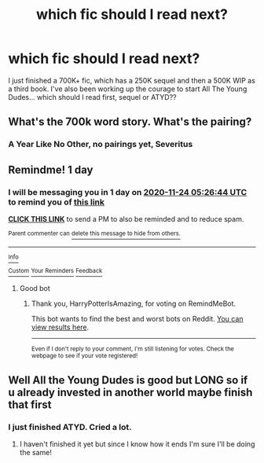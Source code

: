 #+TITLE: which fic should I read next?

* which fic should I read next?
:PROPERTIES:
:Author: Opening_Disaster6997
:Score: 3
:DateUnix: 1606078091.0
:DateShort: 2020-Nov-23
:FlairText: Request
:END:
I just finished a 700K+ fic, which has a 250K sequel and then a 500K WIP as a third book. I've also been working up the courage to start All The Young Dudes... which should I read first, sequel or ATYD??


** What's the 700k word story. What's the pairing?
:PROPERTIES:
:Author: ADrix216
:Score: 4
:DateUnix: 1606089239.0
:DateShort: 2020-Nov-23
:END:

*** A Year Like No Other, no pairings yet, Severitus
:PROPERTIES:
:Author: Opening_Disaster6997
:Score: 1
:DateUnix: 1606355883.0
:DateShort: 2020-Nov-26
:END:


** Remindme! 1 day
:PROPERTIES:
:Author: HarryPotterIsAmazing
:Score: 2
:DateUnix: 1606109204.0
:DateShort: 2020-Nov-23
:END:

*** I will be messaging you in 1 day on [[http://www.wolframalpha.com/input/?i=2020-11-24%2005:26:44%20UTC%20To%20Local%20Time][*2020-11-24 05:26:44 UTC*]] to remind you of [[https://np.reddit.com/r/HPfanfiction/comments/jz372f/which_fic_should_i_read_next/gdazuap/?context=3][*this link*]]

[[https://np.reddit.com/message/compose/?to=RemindMeBot&subject=Reminder&message=%5Bhttps%3A%2F%2Fwww.reddit.com%2Fr%2FHPfanfiction%2Fcomments%2Fjz372f%2Fwhich_fic_should_i_read_next%2Fgdazuap%2F%5D%0A%0ARemindMe%21%202020-11-24%2005%3A26%3A44%20UTC][*CLICK THIS LINK*]] to send a PM to also be reminded and to reduce spam.

^{Parent commenter can} [[https://np.reddit.com/message/compose/?to=RemindMeBot&subject=Delete%20Comment&message=Delete%21%20jz372f][^{delete this message to hide from others.}]]

--------------

[[https://np.reddit.com/r/RemindMeBot/comments/e1bko7/remindmebot_info_v21/][^{Info}]]

[[https://np.reddit.com/message/compose/?to=RemindMeBot&subject=Reminder&message=%5BLink%20or%20message%20inside%20square%20brackets%5D%0A%0ARemindMe%21%20Time%20period%20here][^{Custom}]]
[[https://np.reddit.com/message/compose/?to=RemindMeBot&subject=List%20Of%20Reminders&message=MyReminders%21][^{Your Reminders}]]
[[https://np.reddit.com/message/compose/?to=Watchful1&subject=RemindMeBot%20Feedback][^{Feedback}]]
:PROPERTIES:
:Author: RemindMeBot
:Score: 1
:DateUnix: 1606109245.0
:DateShort: 2020-Nov-23
:END:

**** Good bot
:PROPERTIES:
:Author: HarryPotterIsAmazing
:Score: 1
:DateUnix: 1606109264.0
:DateShort: 2020-Nov-23
:END:

***** Thank you, HarryPotterIsAmazing, for voting on RemindMeBot.

This bot wants to find the best and worst bots on Reddit. [[https://botrank.pastimes.eu/][You can view results here]].

--------------

^{Even if I don't reply to your comment, I'm still listening for votes. Check the webpage to see if your vote registered!}
:PROPERTIES:
:Author: B0tRank
:Score: 2
:DateUnix: 1606109277.0
:DateShort: 2020-Nov-23
:END:


** Well All the Young Dudes is good but LONG so if u already invested in another world maybe finish that first
:PROPERTIES:
:Author: spookyshadowself
:Score: 1
:DateUnix: 1606094607.0
:DateShort: 2020-Nov-23
:END:

*** I just finished ATYD. Cried a lot.
:PROPERTIES:
:Author: Opening_Disaster6997
:Score: 2
:DateUnix: 1606355910.0
:DateShort: 2020-Nov-26
:END:

**** I haven't finished it yet but since I know how it ends I'm sure I'll be doing the same!
:PROPERTIES:
:Author: spookyshadowself
:Score: 1
:DateUnix: 1606576182.0
:DateShort: 2020-Nov-28
:END:
